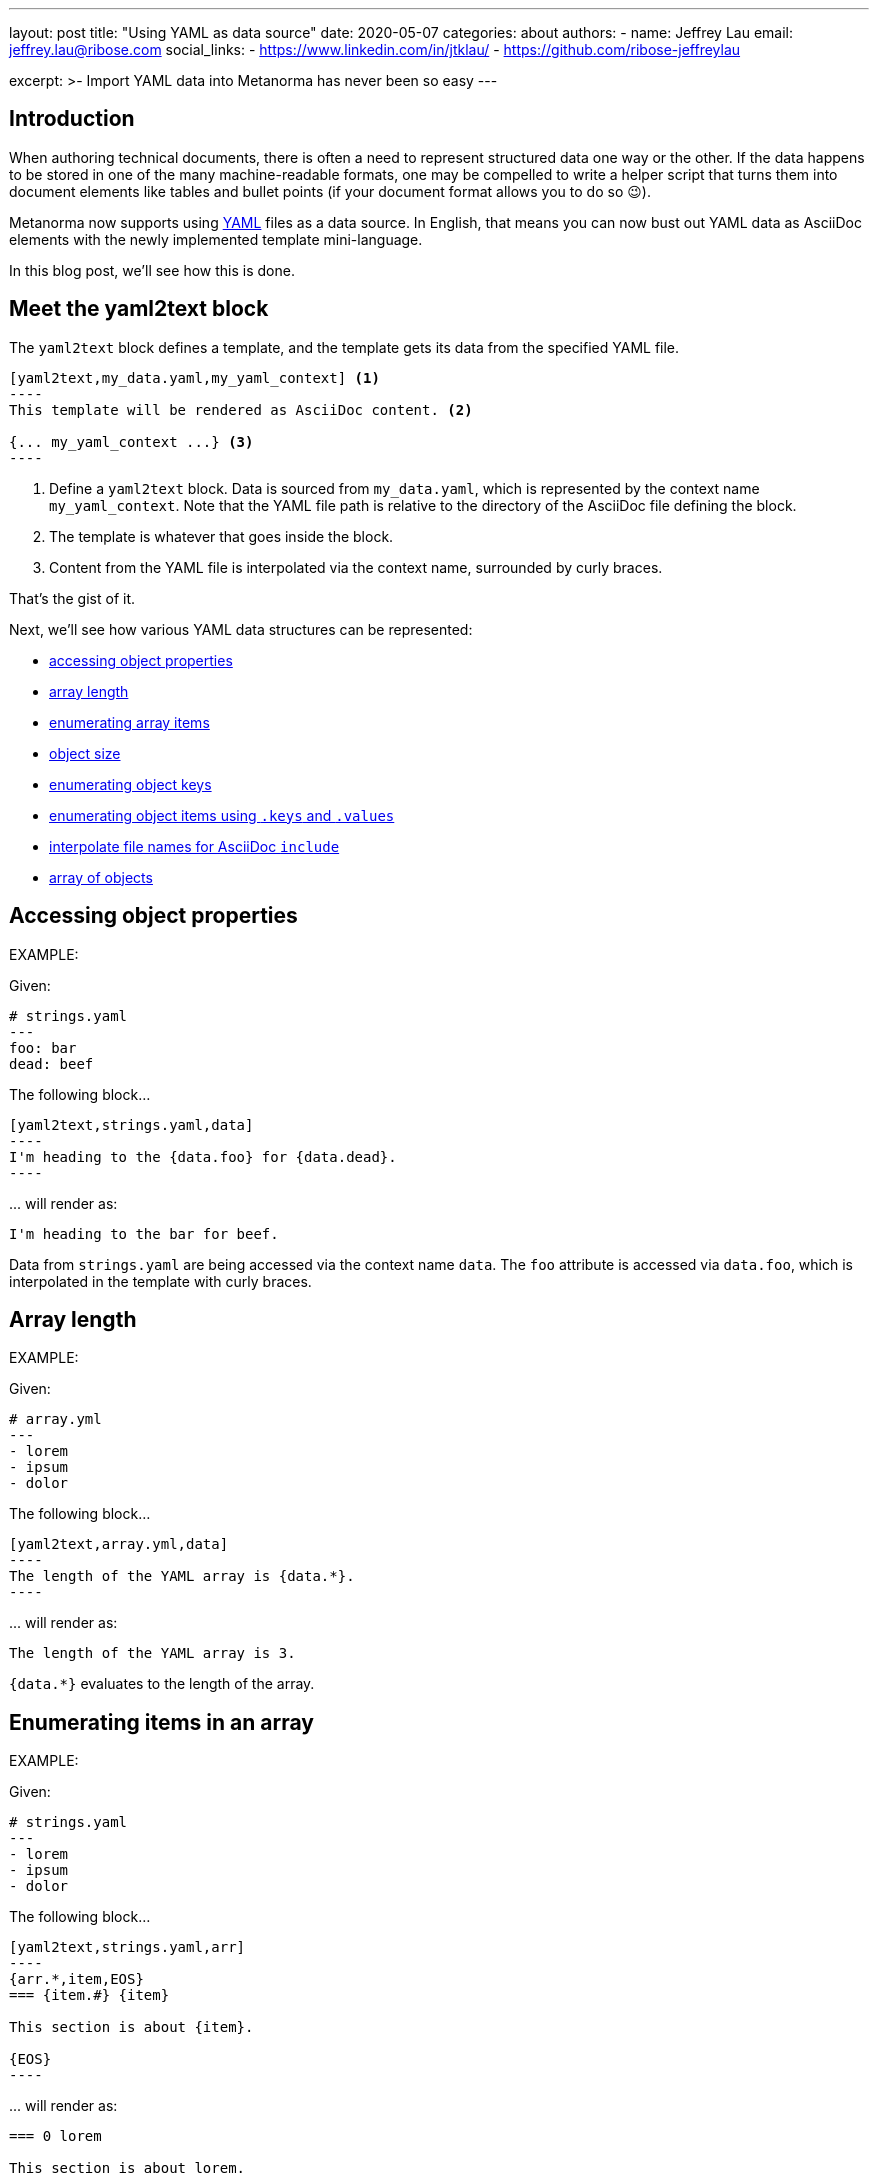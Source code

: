 ---
layout: post
title: "Using YAML as data source"
date: 2020-05-07
categories: about
authors:
  -
    name: Jeffrey Lau
    email: jeffrey.lau@ribose.com
    social_links:
      - https://www.linkedin.com/in/jtklau/
      - https://github.com/ribose-jeffreylau

excerpt: >-
    Import YAML data into Metanorma has never been so easy
---

== Introduction

When authoring technical documents, there is often a need to represent
structured data one way or the other.
If the data happens to be stored in one of the many machine-readable formats,
one may be compelled to write a helper script that turns them into document
elements like tables and bullet points
(if your document format allows you to do so 😉).

Metanorma now supports using https://yaml.org/[YAML^] files as a data source.
In English, that means you can now bust out YAML data as AsciiDoc elements with
the newly implemented template mini-language.

In this blog post, we'll see how this is done.

== Meet the yaml2text block

The `yaml2text` block defines a template, and the template gets its data from
the specified YAML file.

[source,asciidoc]
-----
[yaml2text,my_data.yaml,my_yaml_context] <1>
----
This template will be rendered as AsciiDoc content. <2>

{... my_yaml_context ...} <3>
----
-----

<1> Define a `yaml2text` block.  Data is sourced from `my_data.yaml`, which is
represented by the context name `my_yaml_context`. Note that the YAML file path
is relative to the directory of the AsciiDoc file defining the block.

<2> The template is whatever that goes inside the block.

<3> Content from the YAML file is interpolated via the context name, surrounded
by curly braces.

That's the gist of it.

Next, we'll see how various YAML data structures can be represented:

* <<simple-object,accessing object properties>>
* <<array-length,array length>>
* <<enumerate-array,enumerating array items>>
* <<object-size,object size>>
* <<enumerate-object,enumerating object keys>>
* <<keys-values-attributes,enumerating object items using `.keys` and `.values`>>
* <<array-of-interpolated-files,interpolate file names for AsciiDoc `include`>>
* <<array-of-objects,array of objects>>


[[simple-object]]
== Accessing object properties

EXAMPLE:
--
Given:

[source,yaml]
----
# strings.yaml
---
foo: bar
dead: beef
----

The following block...
[source,asciidoc]
------
[yaml2text,strings.yaml,data]
----
I'm heading to the {data.foo} for {data.dead}.
----
------

\... will render as:
[source,asciidoc]
----
I'm heading to the bar for beef.
----

Data from `strings.yaml` are being accessed via the context name `data`.
The `foo` attribute is accessed via `data.foo`, which is interpolated in the
template with curly braces.

--


[[array-length]]
== Array length

EXAMPLE:
--
Given:

[source,yaml]
----
# array.yml
---
- lorem
- ipsum
- dolor
----

The following block...
[source,asciidoc]
------
[yaml2text,array.yml,data]
----
The length of the YAML array is {data.*}.
----
------

\... will render as:
[source,asciidoc]
----
The length of the YAML array is 3.
----

`{data.*}` evaluates to the length of the array.

--

[[enumerate-array]]
== Enumerating items in an array


EXAMPLE:
--
Given:

[source,yaml]
----
# strings.yaml
---
- lorem
- ipsum
- dolor
----

The following block...
[source,asciidoc]
------
[yaml2text,strings.yaml,arr]
----
{arr.*,item,EOS}
=== {item.#} {item}

This section is about {item}.

{EOS}
----
------

\... will render as:
[source,asciidoc]
----
=== 0 lorem

This section is about lorem.

=== 1 ipsum

This section is about ipsum.

=== 2 dolor

This section is about dolor.
----


Here, the expression `{arr.*,item,EOS}` tells the template engine to define a
new context, `item`, to represent each individual item from the array `arr`.
The context `item` is accessible (=== is under scope) within the lines between this
expression and the first occurrence of `{EOS}`.

`EOS` is just an example --- it can be anything (any alphanum) --- as long as
it is unique for each intended scope for the context `item`.

This template is then concatenated for each array item, in the original order
of the array, as one might reasonably expect.

`{item.#}` gives the zero-based position of item `item` in the parent array
`arr`.


Generally, given an array `array_name`, `array_name[i]` returns the value at
index `i` (zero-based: starts with `0`);
negative indices count from the end:
index `-1` refers to the last item,
`-2` the second last, _etc._, _etc_.

--


[[object-size]]
== Object size


EXAMPLE:
--
Given:

[source,yaml]
----
# object.yaml
---
name: Lorem ipsum
desc: dolor sit amet
----

The following block...
[source,asciidoc]
------
[yaml2text,object.yaml,data]
----
=== {data.name}

{data.desc} {data.*}
----
------

\... will render as:
[source,asciidoc]
----
=== Lorem ipsum

dolor sit amet 2
----

If `data` represents a YAML object, then `{data.*}` gives you the number of
key-value pairs in that object.


--

[[enumerate-object]]
== Enumerating keys in an object


EXAMPLE:
--
Given:

[source,yaml]
----
# object.yaml
---
name: Lorem ipsum
desc: dolor sit amet
----

The following block...
[source,asciidoc]
------
[yaml2text,object.yaml,my_item]
----
{my_item.*,key,EOI}
=== {key}

{my_item[key]}

{EOI}
----
------

\... will render as:
[source,asciidoc]
----
=== name

Lorem ipsum

=== desc

dolor sit amet
----

`key` gives the key of each key-value pair of the object `my_item`.

Like in common programming languages, `my_item[key]` gives the value corresponding to the key `key`.

--

[[keys-values-attributes]]
== Enumerating using attributes `.keys` and `.values`

EXAMPLE:
--
Given:

[source,yaml]
----
# object.yaml
---
name: Lorem ipsum
desc: dolor sit amet
----

The following block...
[source,asciidoc]
------
[yaml2text,object.yaml,item]
----
.{item.values[1]}
[%noheader,cols="h,1"]
|===
{item.*,key,EOK}
| {key} | {item[key]}

{EOK}
|===
----
------

\... will render as:
[source,text]
----
.dolor sit amet

[%noheader,cols="h,1"]
|===
| name | Lorem ipsum
| desc | dolor sit amet
|===
----

`item.values` gives an array of all values in the object `item`.
It follows that `item.values[1]` gives you the second value.

--

[[array-of-interpolated-files]]
== An array with interpolated file names (for AsciiDoc consumption)

`yaml2text` blocks can be used for pre-processing document elements for AsciiDoc consumption.

EXAMPLE:
--
Given:

[source,yaml]
----
# strings.yaml
---
prefix: doc-
items:
- lorem
- ipsum
- dolor
----

The following block...
[source,asciidoc]
--------
[yaml2text,strings.yaml,yaml]
------
[source,ruby]
----
\include::{yaml.prefix}{s.#}.rb[]
----

{EOS}
------
--------

\... will render as:
[source,asciidoc]
------
[source,ruby]
----
\include::doc-0.rb[]
----

[source,ruby]
----
\include::doc-1.rb[]
----

[source,ruby]
----
\include::doc-2.rb[]
----

------

--

[[array-of-objects]]
== Putting it altogether -- Array of objects


EXAMPLE:
--
Given:

[source,yaml]
----
# array_of_objects.yaml
---
- name: Lorem
  desc: ipsum
  nums: [3, 5]
- name: dolor
  desc: sit
  nums: []
- name: amet
  desc: lorem
  nums: [2, 4, 6]
----

The following block...
[source,asciidoc]
------
[yaml2text,array_of_objects.yaml,ar]
----
First array item of last array item is {ar[-1].nums[0]}.
Last array item of first array item is {ar[0].nums[-1]}.

{ar.*,item,EOF}

{item.name}:: {item.desc}

{item.nums.*,num,EON}
- {item.name}: index = {num.#}, index+1 = {num.# + 1},
  {num} === {ar[num.#]}, prev = {ar[num.# - 1]}
{EON}
{EOF}
----
------

\... will render as:
[source,asciidoc]
----
First array item of last array item is 2.
Last array item of first array item is 5.

Lorem:: ipsum

- Lorem: index = 0, index+1 = 1,
  3 === 3, prev = 5
- Lorem: index = 1, index+1 = 2,
  5 === 5, prev = 3

dolor:: sit


amet:: lorem

- amet: index = 0, index+1 = 1,
  2 === 2, prev = 6
- amet: index = 1, index+1 = 2,
  4 === 4, prev = 4
- amet: index = 2, index+1 = 3,
  6 === 6, prev = 2
----

Notice the various contexts and their corresponding scope delimiters (`EOF` for
`item`, `EON` for `num`).

You might also have noticed that one can do simple arithmetics in
interpolations and array indexing, like `{num.# + 1}` and `{ar[num.# - 1]}` in
the example above.


--

== Ending notes

In this blog post, we covered the most common use cases for including YAML data
in a Metanorma document using the `yaml2text` block.

With the simple techniques shown in this article, you should be well equipped
to handle any data structures YAML throws at you.

Happy authoring!


== References

* https://www.metanorma.com/author/topics/automation/yaml_to_text/[Generating
  text from YAML data^]
* https://yaml.org/[The Official YAML Web Site^]
